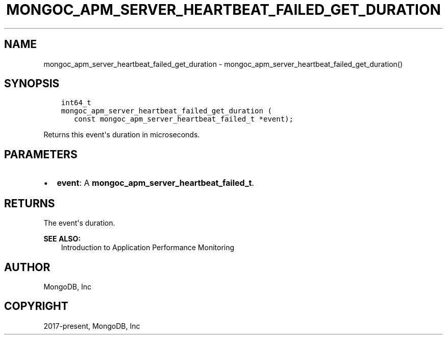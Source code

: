 .\" Man page generated from reStructuredText.
.
.TH "MONGOC_APM_SERVER_HEARTBEAT_FAILED_GET_DURATION" "3" "Nov 03, 2021" "1.19.2" "libmongoc"
.SH NAME
mongoc_apm_server_heartbeat_failed_get_duration \- mongoc_apm_server_heartbeat_failed_get_duration()
.
.nr rst2man-indent-level 0
.
.de1 rstReportMargin
\\$1 \\n[an-margin]
level \\n[rst2man-indent-level]
level margin: \\n[rst2man-indent\\n[rst2man-indent-level]]
-
\\n[rst2man-indent0]
\\n[rst2man-indent1]
\\n[rst2man-indent2]
..
.de1 INDENT
.\" .rstReportMargin pre:
. RS \\$1
. nr rst2man-indent\\n[rst2man-indent-level] \\n[an-margin]
. nr rst2man-indent-level +1
.\" .rstReportMargin post:
..
.de UNINDENT
. RE
.\" indent \\n[an-margin]
.\" old: \\n[rst2man-indent\\n[rst2man-indent-level]]
.nr rst2man-indent-level -1
.\" new: \\n[rst2man-indent\\n[rst2man-indent-level]]
.in \\n[rst2man-indent\\n[rst2man-indent-level]]u
..
.SH SYNOPSIS
.INDENT 0.0
.INDENT 3.5
.sp
.nf
.ft C
int64_t
mongoc_apm_server_heartbeat_failed_get_duration (
   const mongoc_apm_server_heartbeat_failed_t *event);
.ft P
.fi
.UNINDENT
.UNINDENT
.sp
Returns this event\(aqs duration in microseconds.
.SH PARAMETERS
.INDENT 0.0
.IP \(bu 2
\fBevent\fP: A \fBmongoc_apm_server_heartbeat_failed_t\fP\&.
.UNINDENT
.SH RETURNS
.sp
The event\(aqs duration.
.sp
\fBSEE ALSO:\fP
.INDENT 0.0
.INDENT 3.5
.nf
Introduction to Application Performance Monitoring
.fi
.sp
.UNINDENT
.UNINDENT
.SH AUTHOR
MongoDB, Inc
.SH COPYRIGHT
2017-present, MongoDB, Inc
.\" Generated by docutils manpage writer.
.
